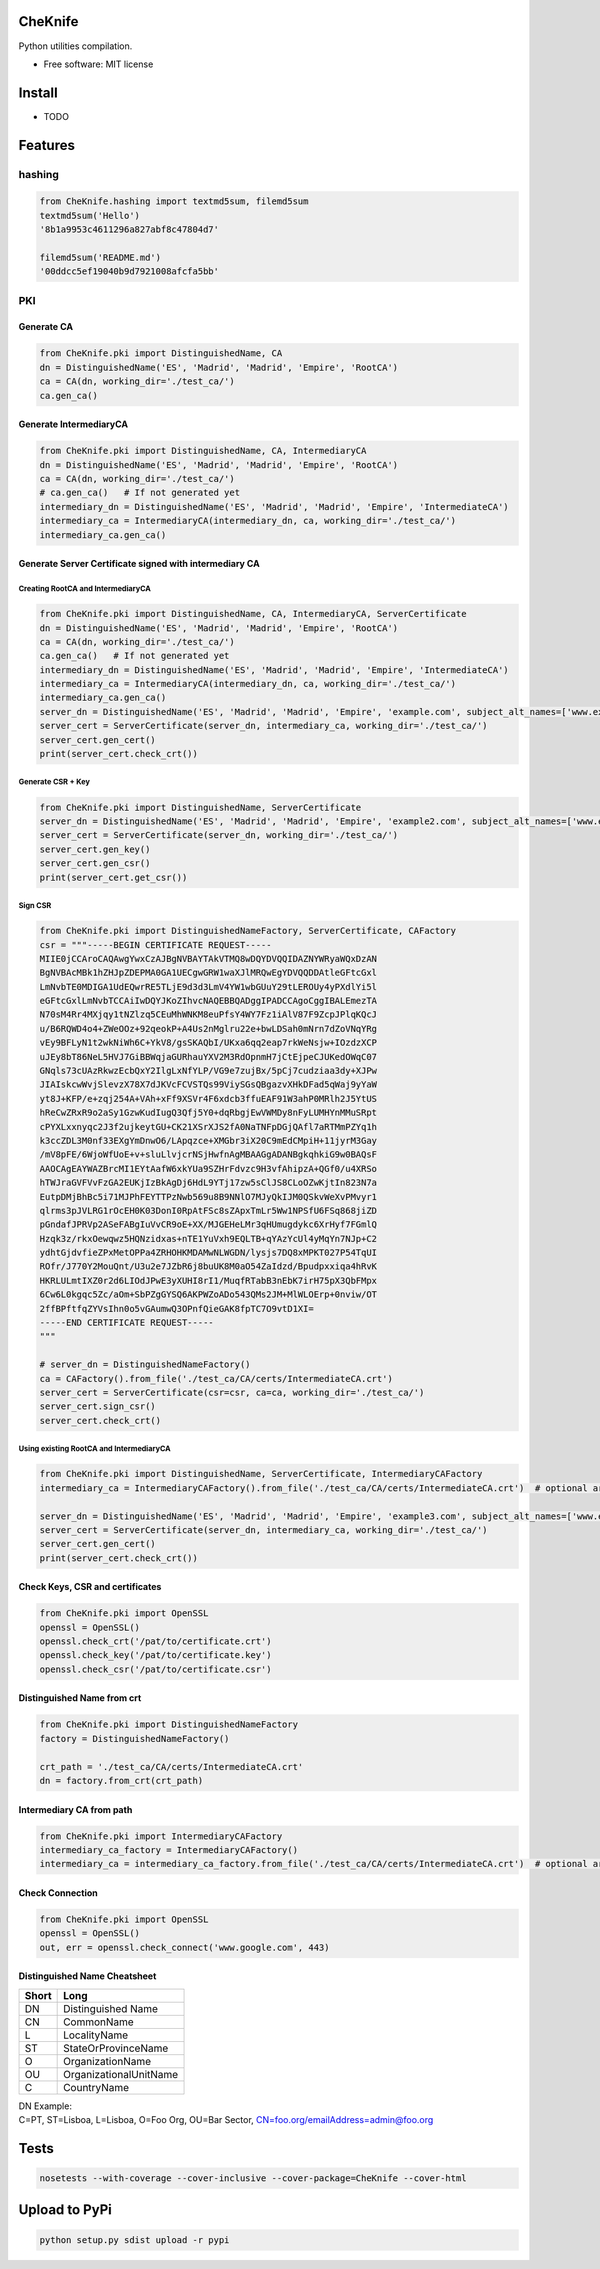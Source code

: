 CheKnife
========

Python utilities compilation.

-  Free software: MIT license

Install
=======

-  TODO

Features
========

hashing
-------

.. code:: python

    from CheKnife.hashing import textmd5sum, filemd5sum
    textmd5sum('Hello')
    '8b1a9953c4611296a827abf8c47804d7'

    filemd5sum('README.md')
    '00ddcc5ef19040b9d7921008afcfa5bb'

PKI
---

Generate CA
~~~~~~~~~~~

.. code:: python

    from CheKnife.pki import DistinguishedName, CA
    dn = DistinguishedName('ES', 'Madrid', 'Madrid', 'Empire', 'RootCA')
    ca = CA(dn, working_dir='./test_ca/')
    ca.gen_ca()

Generate IntermediaryCA
~~~~~~~~~~~~~~~~~~~~~~~

.. code:: python

    from CheKnife.pki import DistinguishedName, CA, IntermediaryCA
    dn = DistinguishedName('ES', 'Madrid', 'Madrid', 'Empire', 'RootCA')
    ca = CA(dn, working_dir='./test_ca/')
    # ca.gen_ca()   # If not generated yet
    intermediary_dn = DistinguishedName('ES', 'Madrid', 'Madrid', 'Empire', 'IntermediateCA')
    intermediary_ca = IntermediaryCA(intermediary_dn, ca, working_dir='./test_ca/')
    intermediary_ca.gen_ca()

Generate Server Certificate signed with intermediary CA
~~~~~~~~~~~~~~~~~~~~~~~~~~~~~~~~~~~~~~~~~~~~~~~~~~~~~~~

Creating RootCA and IntermediaryCA
^^^^^^^^^^^^^^^^^^^^^^^^^^^^^^^^^^

.. code:: python

    from CheKnife.pki import DistinguishedName, CA, IntermediaryCA, ServerCertificate
    dn = DistinguishedName('ES', 'Madrid', 'Madrid', 'Empire', 'RootCA')
    ca = CA(dn, working_dir='./test_ca/')
    ca.gen_ca()   # If not generated yet
    intermediary_dn = DistinguishedName('ES', 'Madrid', 'Madrid', 'Empire', 'IntermediateCA')
    intermediary_ca = IntermediaryCA(intermediary_dn, ca, working_dir='./test_ca/')
    intermediary_ca.gen_ca()
    server_dn = DistinguishedName('ES', 'Madrid', 'Madrid', 'Empire', 'example.com', subject_alt_names=['www.example.com', 'web.example.com'])
    server_cert = ServerCertificate(server_dn, intermediary_ca, working_dir='./test_ca/')
    server_cert.gen_cert()
    print(server_cert.check_crt())

Generate CSR + Key
^^^^^^^^^^^^^^^^^^

.. code:: python

    from CheKnife.pki import DistinguishedName, ServerCertificate
    server_dn = DistinguishedName('ES', 'Madrid', 'Madrid', 'Empire', 'example2.com', subject_alt_names=['www.example2.com', 'web.example2.com'])
    server_cert = ServerCertificate(server_dn, working_dir='./test_ca/')
    server_cert.gen_key()
    server_cert.gen_csr()
    print(server_cert.get_csr())

Sign CSR
^^^^^^^^

.. code:: python

    from CheKnife.pki import DistinguishedNameFactory, ServerCertificate, CAFactory
    csr = """-----BEGIN CERTIFICATE REQUEST-----
    MIIE0jCCAroCAQAwgYwxCzAJBgNVBAYTAkVTMQ8wDQYDVQQIDAZNYWRyaWQxDzAN
    BgNVBAcMBk1hZHJpZDEPMA0GA1UECgwGRW1waXJlMRQwEgYDVQQDDAtleGFtcGxl
    LmNvbTE0MDIGA1UdEQwrRE5TLjE9d3d3LmV4YW1wbGUuY29tLEROUy4yPXdlYi5l
    eGFtcGxlLmNvbTCCAiIwDQYJKoZIhvcNAQEBBQADggIPADCCAgoCggIBALEmezTA
    N70sM4Rr4MXjqy1tNZlzq5CEuMhWNKM8euPfsY4WY7Fz1iAlV87F9ZcpJPlqKQcJ
    u/B6RQWD4o4+ZWeOOz+92qeokP+A4Us2nMglru22e+bwLDSah0mNrn7dZoVNqYRg
    vEy9BFLyN1t2wkNiWh6C+YkV8/gsSKAQbI/UKxa6qq2eap7rkWeNsjw+IOzdzXCP
    uJEy8bT86NeL5HVJ7GiBBWqjaGURhauYXV2M3RdOpnmH7jCtEjpeCJUKedOWqC07
    GNqls73cUAzRkwzEcbQxY2IlgLxNfYLP/VG9e7zujBx/5pCj7cudziaa3dy+XJPw
    JIAIskcwWvjSlevzX78X7dJKVcFCVSTQs99ViySGsQBgazvXHkDFad5qWaj9yYaW
    yt8J+KFP/e+zqj254A+VAh+xFf9XSVr4F6xdcb3ffuEAF91W3ahP0MRlh2J5YtUS
    hReCwZRxR9o2aSy1GzwKudIugQ3Qfj5Y0+dqRbgjEwVWMDy8nFyLUMHYnMMuSRpt
    cPYXLxxnyqc2J3f2ujkeytGU+CK21XSrXJS2fA0NaTNFpDGjQAfl7aRTMmPZYq1h
    k3ccZDL3M0nf33EXgYmDnwO6/LApqzce+XMGbr3iX20C9mEdCMpiH+11jyrM3Gay
    /mV8pFE/6WjoWfUoE+v+sluLlvjcrNSjHwfnAgMBAAGgADANBgkqhkiG9w0BAQsF
    AAOCAgEAYWAZBrcMI1EYtAafW6xkYUa9SZHrFdvzc9H3vfAhipzA+QGf0/u4XRSo
    hTWJraGVFVvFzGA2EUKjIzBkAgDj6HdL9YTj17zw5sClJS8CLoOZwKjtIn823N7a
    EutpDMjBhBc5i71MJPhFEYTTPzNwb569u8B9NNlO7MJyQkIJM0QSkvWeXvPMvyr1
    qlrms3pJVLRG1rOcEH0K03DonI0RpAtFSc8sZApxTmLr5Ww1NPSfU6FSq868jiZD
    pGndafJPRVp2ASeFABgIuVvCR9oE+XX/MJGEHeLMr3qHUmugdykc6XrHyf7FGmlQ
    Hzqk3z/rkxOewqwz5HQNzidxas+nTE1YuVxh9EQLTB+qYAzYcUl4yMqYn7NJp+C2
    ydhtGjdvfieZPxMetOPPa4ZRHOHKMDAMwNLWGDN/lysjs7DQ8xMPKT027P54TqUI
    ROfr/J770Y2MouQnt/U3u2e7JZbR6j8buUK8M0aO54ZaIdzd/Bpudpxxiqa4hRvK
    HKRLULmtIXZ0r2d6LIOdJPwE3yXUHI8rI1/MuqfRTabB3nEbK7irH75pX3QbFMpx
    6Cw6L0kgqc5Zc/aOm+SbPZgGYSQ6AKPWZoADo543QMs2JM+MlWLOErp+0nviw/OT
    2ffBPftfqZYVsIhn0o5vGAumwQ3OPnfQieGAK8fpTC7O9vtD1XI=
    -----END CERTIFICATE REQUEST-----
    """

    # server_dn = DistinguishedNameFactory()
    ca = CAFactory().from_file('./test_ca/CA/certs/IntermediateCA.crt')
    server_cert = ServerCertificate(csr=csr, ca=ca, working_dir='./test_ca/')
    server_cert.sign_csr()
    server_cert.check_crt()

Using existing RootCA and IntermediaryCA
^^^^^^^^^^^^^^^^^^^^^^^^^^^^^^^^^^^^^^^^

.. code:: python

    from CheKnife.pki import DistinguishedName, ServerCertificate, IntermediaryCAFactory
    intermediary_ca = IntermediaryCAFactory().from_file('./test_ca/CA/certs/IntermediateCA.crt')  # optional argument ca_path='./test_ca/CA/certs/RootCA.crt

    server_dn = DistinguishedName('ES', 'Madrid', 'Madrid', 'Empire', 'example3.com', subject_alt_names=['www.example3.com', 'web.example3.com'])
    server_cert = ServerCertificate(server_dn, intermediary_ca, working_dir='./test_ca/')
    server_cert.gen_cert()
    print(server_cert.check_crt())

Check Keys, CSR and certificates
~~~~~~~~~~~~~~~~~~~~~~~~~~~~~~~~

.. code:: python

    from CheKnife.pki import OpenSSL
    openssl = OpenSSL()
    openssl.check_crt('/pat/to/certificate.crt')
    openssl.check_key('/pat/to/certificate.key')
    openssl.check_csr('/pat/to/certificate.csr')

Distinguished Name from crt
~~~~~~~~~~~~~~~~~~~~~~~~~~~

.. code:: python

    from CheKnife.pki import DistinguishedNameFactory
    factory = DistinguishedNameFactory()

    crt_path = './test_ca/CA/certs/IntermediateCA.crt'
    dn = factory.from_crt(crt_path)

Intermediary CA from path
~~~~~~~~~~~~~~~~~~~~~~~~~

.. code:: python

    from CheKnife.pki import IntermediaryCAFactory
    intermediary_ca_factory = IntermediaryCAFactory()
    intermediary_ca = intermediary_ca_factory.from_file('./test_ca/CA/certs/IntermediateCA.crt')  # optional argument ca_path='./test_ca/CA/certs/RootCA.crt

Check Connection
~~~~~~~~~~~~~~~~

.. code:: python

    from CheKnife.pki import OpenSSL
    openssl = OpenSSL()
    out, err = openssl.check_connect('www.google.com', 443)

Distinguished Name Cheatsheet
~~~~~~~~~~~~~~~~~~~~~~~~~~~~~

+---------+--------------------------+
| Short   | Long                     |
+=========+==========================+
| DN      | Distinguished Name       |
+---------+--------------------------+
| CN      | CommonName               |
+---------+--------------------------+
| L       | LocalityName             |
+---------+--------------------------+
| ST      | StateOrProvinceName      |
+---------+--------------------------+
| O       | OrganizationName         |
+---------+--------------------------+
| OU      | OrganizationalUnitName   |
+---------+--------------------------+
| C       | CountryName              |
+---------+--------------------------+

| DN Example:
| C=PT, ST=Lisboa, L=Lisboa, O=Foo Org, OU=Bar Sector,
  CN=foo.org/emailAddress=admin@foo.org

Tests
=====

.. code:: bash

    nosetests --with-coverage --cover-inclusive --cover-package=CheKnife --cover-html

Upload to PyPi
==============

.. code:: bash

    python setup.py sdist upload -r pypi
